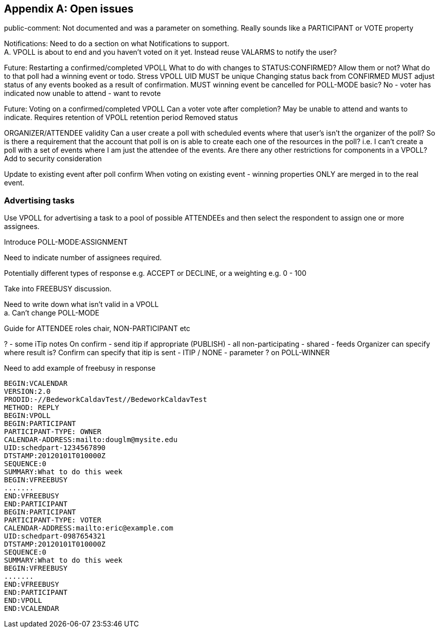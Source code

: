 
[appendix,obligation=informative]
== Open issues

public-comment: Not documented and was a parameter on something.
Really sounds like a PARTICIPANT or VOTE property

Notifications: Need to do a section on what Notifications to
  support. +
  A.  VPOLL is about to end and you haven't voted on it yet.
  Instead reuse VALARMS to notify the user?

Future: Restarting a confirmed/completed VPOLL  What to do with
  changes to STATUS:CONFIRMED?  Allow them or not?  What do to that
  poll had a winning event or todo.
  Stress VPOLL UID MUST be unique
  Changing status back from CONFIRMED MUST adjust status of any
  events booked as a result of confirmation.
  MUST winning event be cancelled for POLL-MODE basic?  No - voter
  has indicated now unable to attend - want to revote

Future: Voting on a confirmed/completed VPOLL  Can a voter vote after
  completion?  May be unable to attend and wants to indicate.
  Requires retention of VPOLL
  retention period
  Removed status

ORGANIZER/ATTENDEE validity  Can a user create a poll with scheduled
  events where that user's isn't the organizer of the poll?  So is
  there a requirement that the account that poll is on is able to
  create each one of the resources in the poll? i.e. I can't create
  a poll with a set of events where I am just the attendee of the
  events.  Are there any other restrictions for components in a
  VPOLL?
  Add to security consideration

Update to existing event after poll confirm  When voting on existing
  event - winning properties ONLY are merged in to the real event.

=== Advertising tasks

Use VPOLL for advertising a task to a pool of possible ATTENDEEs and then select the respondent to assign one or more assignees.

Introduce POLL-MODE:ASSIGNMENT

Need to indicate number of assignees required.

Potentially different types of response e.g. ACCEPT or DECLINE, or a weighting e.g. 0 - 100

Take into FREEBUSY discussion.


Need to write down what isn't valid in a VPOLL +
  a.  Can't change POLL-MODE

Guide for ATTENDEE roles
  chair, NON-PARTICIPANT etc

? - some iTip notes  On confirm - send itip if appropriate (PUBLISH)
  - all non-participating - shared - feeds
  Organizer can specify where result is?
  Confirm can specify that itip is sent - ITIP / NONE - parameter ?
  on POLL-WINNER

Need to add example of freebusy in response

[source]
----
BEGIN:VCALENDAR
VERSION:2.0
PRODID:-//BedeworkCaldavTest//BedeworkCaldavTest
METHOD: REPLY
BEGIN:VPOLL
BEGIN:PARTICIPANT
PARTICIPANT-TYPE: OWNER
CALENDAR-ADDRESS:mailto:douglm@mysite.edu
UID:schedpart-1234567890
DTSTAMP:20120101T010000Z
SEQUENCE:0
SUMMARY:What to do this week
BEGIN:VFREEBUSY
.......
END:VFREEBUSY
END:PARTICIPANT
BEGIN:PARTICIPANT
PARTICIPANT-TYPE: VOTER
CALENDAR-ADDRESS:mailto:eric@example.com
UID:schedpart-0987654321
DTSTAMP:20120101T010000Z
SEQUENCE:0
SUMMARY:What to do this week
BEGIN:VFREEBUSY
.......
END:VFREEBUSY
END:PARTICIPANT
END:VPOLL
END:VCALENDAR
----
